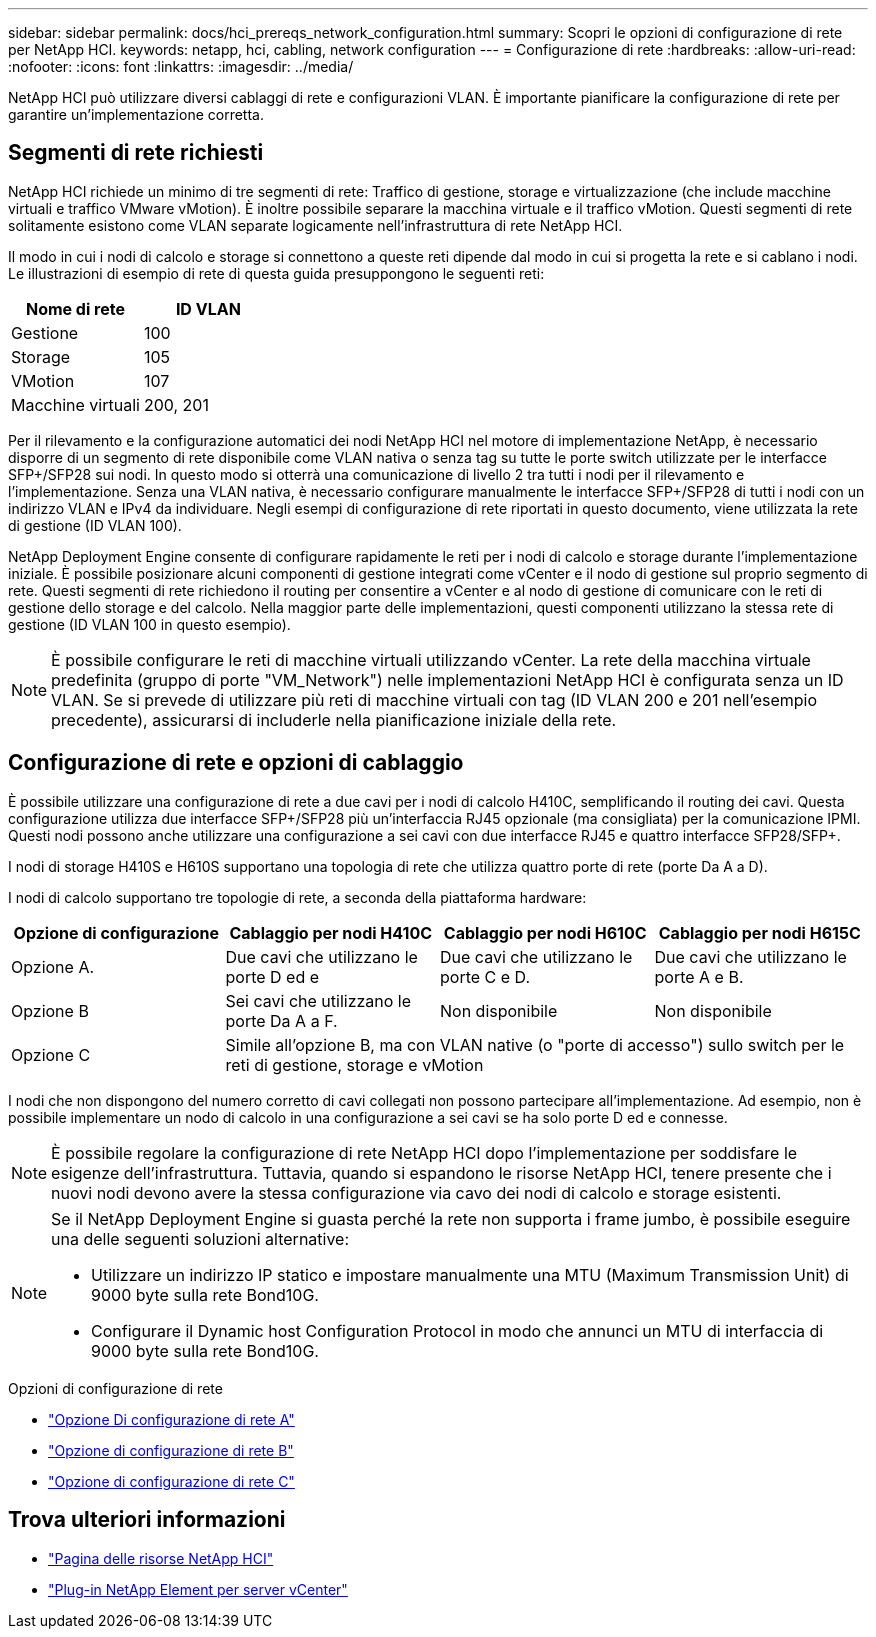 ---
sidebar: sidebar 
permalink: docs/hci_prereqs_network_configuration.html 
summary: Scopri le opzioni di configurazione di rete per NetApp HCI. 
keywords: netapp, hci, cabling, network configuration 
---
= Configurazione di rete
:hardbreaks:
:allow-uri-read: 
:nofooter: 
:icons: font
:linkattrs: 
:imagesdir: ../media/


[role="lead"]
NetApp HCI può utilizzare diversi cablaggi di rete e configurazioni VLAN. È importante pianificare la configurazione di rete per garantire un'implementazione corretta.



== Segmenti di rete richiesti

NetApp HCI richiede un minimo di tre segmenti di rete: Traffico di gestione, storage e virtualizzazione (che include macchine virtuali e traffico VMware vMotion). È inoltre possibile separare la macchina virtuale e il traffico vMotion. Questi segmenti di rete solitamente esistono come VLAN separate logicamente nell'infrastruttura di rete NetApp HCI.

Il modo in cui i nodi di calcolo e storage si connettono a queste reti dipende dal modo in cui si progetta la rete e si cablano i nodi. Le illustrazioni di esempio di rete di questa guida presuppongono le seguenti reti:

|===
| Nome di rete | ID VLAN 


| Gestione | 100 


| Storage | 105 


| VMotion | 107 


| Macchine virtuali | 200, 201 
|===
Per il rilevamento e la configurazione automatici dei nodi NetApp HCI nel motore di implementazione NetApp, è necessario disporre di un segmento di rete disponibile come VLAN nativa o senza tag su tutte le porte switch utilizzate per le interfacce SFP+/SFP28 sui nodi. In questo modo si otterrà una comunicazione di livello 2 tra tutti i nodi per il rilevamento e l'implementazione. Senza una VLAN nativa, è necessario configurare manualmente le interfacce SFP+/SFP28 di tutti i nodi con un indirizzo VLAN e IPv4 da individuare. Negli esempi di configurazione di rete riportati in questo documento, viene utilizzata la rete di gestione (ID VLAN 100).

NetApp Deployment Engine consente di configurare rapidamente le reti per i nodi di calcolo e storage durante l'implementazione iniziale. È possibile posizionare alcuni componenti di gestione integrati come vCenter e il nodo di gestione sul proprio segmento di rete. Questi segmenti di rete richiedono il routing per consentire a vCenter e al nodo di gestione di comunicare con le reti di gestione dello storage e del calcolo. Nella maggior parte delle implementazioni, questi componenti utilizzano la stessa rete di gestione (ID VLAN 100 in questo esempio).


NOTE: È possibile configurare le reti di macchine virtuali utilizzando vCenter. La rete della macchina virtuale predefinita (gruppo di porte "VM_Network") nelle implementazioni NetApp HCI è configurata senza un ID VLAN. Se si prevede di utilizzare più reti di macchine virtuali con tag (ID VLAN 200 e 201 nell'esempio precedente), assicurarsi di includerle nella pianificazione iniziale della rete.



== Configurazione di rete e opzioni di cablaggio

È possibile utilizzare una configurazione di rete a due cavi per i nodi di calcolo H410C, semplificando il routing dei cavi. Questa configurazione utilizza due interfacce SFP+/SFP28 più un'interfaccia RJ45 opzionale (ma consigliata) per la comunicazione IPMI. Questi nodi possono anche utilizzare una configurazione a sei cavi con due interfacce RJ45 e quattro interfacce SFP28/SFP+.

I nodi di storage H410S e H610S supportano una topologia di rete che utilizza quattro porte di rete (porte Da A a D).

I nodi di calcolo supportano tre topologie di rete, a seconda della piattaforma hardware:

|===
| Opzione di configurazione | Cablaggio per nodi H410C | Cablaggio per nodi H610C | Cablaggio per nodi H615C 


| Opzione A. | Due cavi che utilizzano le porte D ed e | Due cavi che utilizzano le porte C e D. | Due cavi che utilizzano le porte A e B. 


| Opzione B | Sei cavi che utilizzano le porte Da A a F. | Non disponibile | Non disponibile 


| Opzione C 3+| Simile all'opzione B, ma con VLAN native (o "porte di accesso") sullo switch per le reti di gestione, storage e vMotion 
|===
I nodi che non dispongono del numero corretto di cavi collegati non possono partecipare all'implementazione. Ad esempio, non è possibile implementare un nodo di calcolo in una configurazione a sei cavi se ha solo porte D ed e connesse.


NOTE: È possibile regolare la configurazione di rete NetApp HCI dopo l'implementazione per soddisfare le esigenze dell'infrastruttura. Tuttavia, quando si espandono le risorse NetApp HCI, tenere presente che i nuovi nodi devono avere la stessa configurazione via cavo dei nodi di calcolo e storage esistenti.

[NOTE]
====
Se il NetApp Deployment Engine si guasta perché la rete non supporta i frame jumbo, è possibile eseguire una delle seguenti soluzioni alternative:

* Utilizzare un indirizzo IP statico e impostare manualmente una MTU (Maximum Transmission Unit) di 9000 byte sulla rete Bond10G.
* Configurare il Dynamic host Configuration Protocol in modo che annunci un MTU di interfaccia di 9000 byte sulla rete Bond10G.


====
.Opzioni di configurazione di rete
* link:hci_prereqs_network_configuration_option_A.html["Opzione Di configurazione di rete A"]
* link:hci_prereqs_network_configuration_option_B.html["Opzione di configurazione di rete B"]
* link:hci_prereqs_network_configuration_option_C.html["Opzione di configurazione di rete C"]


[discrete]
== Trova ulteriori informazioni

* https://www.netapp.com/hybrid-cloud/hci-documentation/["Pagina delle risorse NetApp HCI"^]
* https://docs.netapp.com/us-en/vcp/index.html["Plug-in NetApp Element per server vCenter"^]

